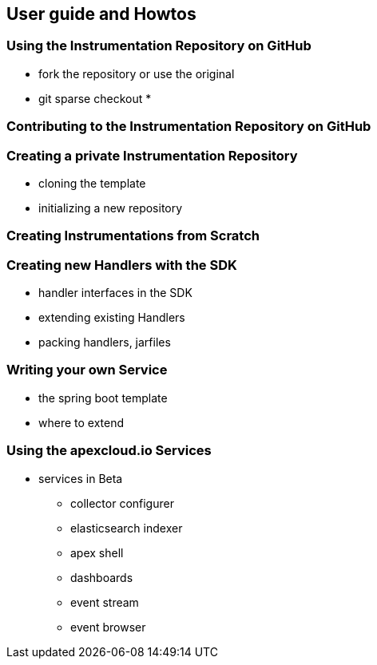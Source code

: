 
== User guide and Howtos

=== Using the Instrumentation Repository on GitHub

* fork the repository or use the original
* git sparse checkout
*

=== Contributing to the Instrumentation Repository on GitHub

=== Creating a private Instrumentation Repository

* cloning the template
* initializing a new repository

=== Creating Instrumentations from Scratch



=== Creating new Handlers with the SDK

* handler interfaces in the SDK
* extending existing Handlers
* packing handlers, jarfiles

=== Writing your own Service
* the spring boot template
* where to extend


=== Using the apexcloud.io Services
* services in Beta
** collector configurer
** elasticsearch indexer
** apex shell
** dashboards
** event stream
** event browser
